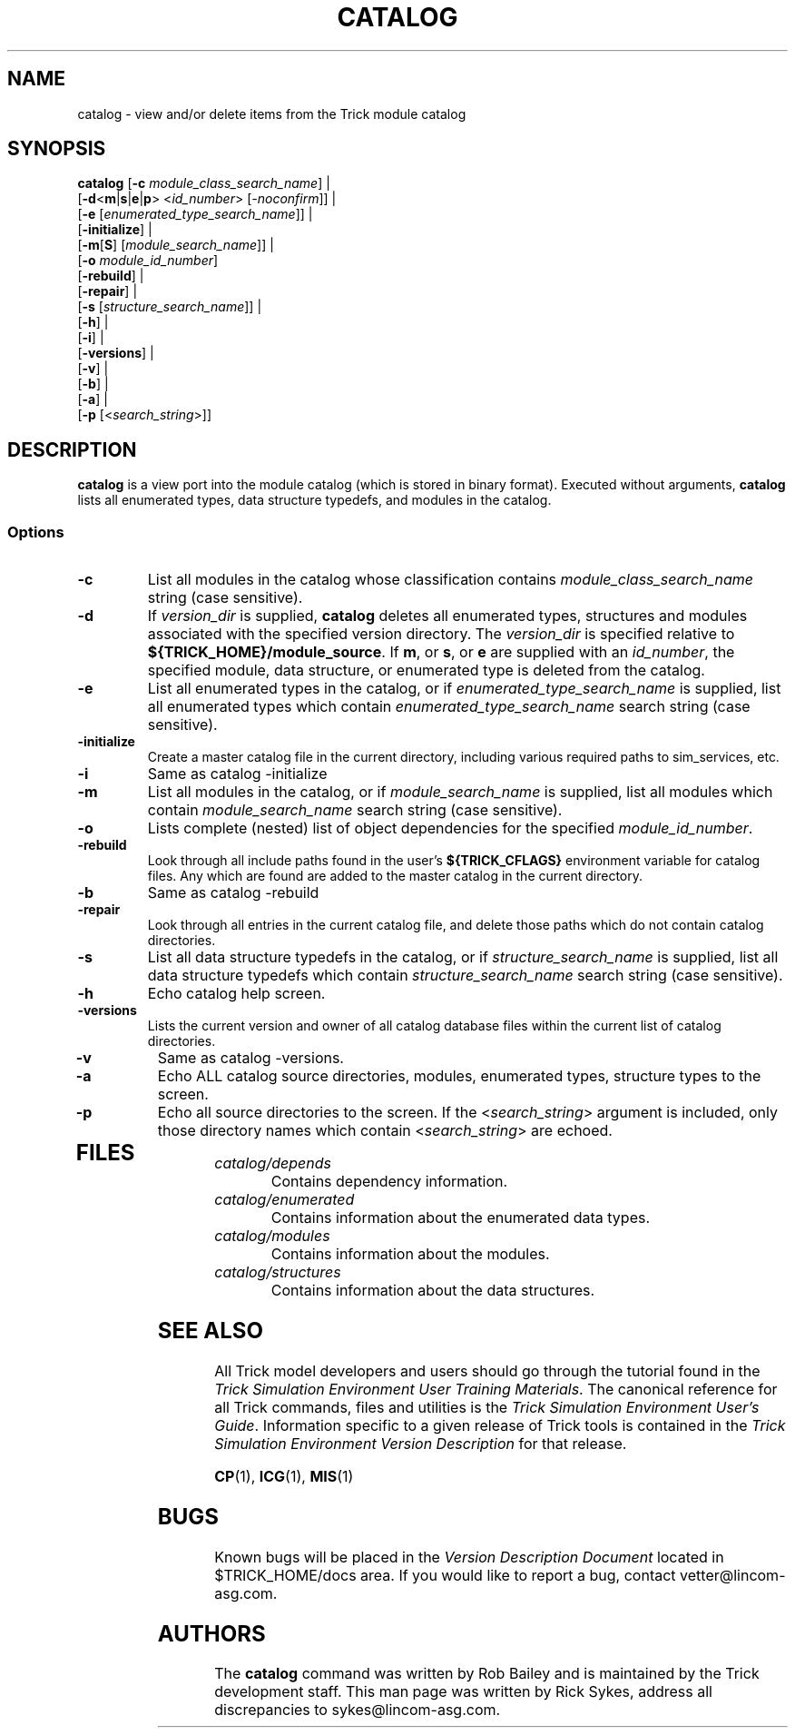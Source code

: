 .TH CATALOG 1 "May 17, 2000" "Trick" "Trick User's Manual"
.SH NAME
catalog \- view and/or delete items from the Trick module catalog
.SH SYNOPSIS
\fBcatalog\fP [\fB-c\fP \fImodule_class_search_name\fP] |
   [\fB-d\fP<\fBm\fP|\fBs\fP|\fBe\fP|\fBp\fP> <\fIid_number\fP> [\fI-noconfirm\fP]] |
   [\fB-e\fP [\fIenumerated_type_search_name\fP]] |
   [\fB-initialize\fP] |
   [\fB-m\fP[\fBS\fP] [\fImodule_search_name\fP]] |
   [\fB-o\fP \fImodule_id_number\fP]
   [\fB-rebuild\fP] |
   [\fB-repair\fP] |
   [\fB-s\fP [\fIstructure_search_name\fP]] |
   [\fB-h\fP] |
   [\fB-i\fP] |
   [\fB-versions\fP] |
   [\fB-v\fP] |
   [\fB-b\fP] |
   [\fB-a\fP] |
   [\fB-p\fP [<\fIsearch_string\fP>]]

.SH DESCRIPTION
\fBcatalog\fP is a view port into the module catalog (which is stored in binary
format).  Executed without arguments, \fBcatalog\fP lists all enumerated types,
data structure typedefs, and modules in the catalog.
.SS Options
.TP
\fB-c\fP
List all modules in the catalog whose classification contains 
\fImodule_class_search_name\fP string (case sensitive).
.TP
\fB-d\fP
If \fIversion_dir\fP is supplied, \fBcatalog\fP deletes all enumerated types,
structures and modules associated with the specified version directory.  The
\fIversion_dir\fP is specified relative to \fB${TRICK_HOME}/module_source\fP.
If \fBm\fP, or \fBs\fP, or \fBe\fP are supplied with an \fIid_number\fP, the 
specified module, data structure, or enumerated type is deleted from the 
catalog.
.TP
\fB-e\fP
List all enumerated types in the catalog, or if
\fIenumerated_type_search_name\fP is supplied, list all enumerated types
which contain \fIenumerated_type_search_name\fP search string (case sensitive).
.TP
\fB-initialize\fP
Create a master catalog file in the current directory, including
various required paths to sim_services, etc.
.TP
\fB-i\fP
Same as catalog -initialize
.TP
\fB-m\fP
List all modules in the catalog, or if \fImodule_search_name\fP is supplied,
list all modules which contain \fImodule_search_name\fP search string (case sensitive).
.TP
\fB-o\fP
Lists complete (nested) list of object dependencies for the specified
\fImodule_id_number\fP.
.TP
\fB-rebuild\fP
Look through all include paths found in the user's \fB${TRICK_CFLAGS}\fP environment
variable for catalog files.  Any which are found are added to the master
catalog in the current directory.
.TP
\fB-b\fP
Same as catalog -rebuild
.TP
\fB-repair\fP
Look through all entries in the current catalog file, and delete those
paths which do not contain catalog directories.
.TP
\fB-s\fP
List all data structure typedefs in the catalog, or if
\fIstructure_search_name\fP is supplied, list all data structure typedefs
which contain \fIstructure_search_name\fP search string (case sensitive).
.TP
\fB-h\fP
Echo catalog help screen.
.TP
\fB-versions\fP
Lists the current version and owner of all catalog database files within the current list of catalog directories.
.TP
\fB-v\fP
Same as catalog -versions.
.TP
\fB-a\fP
Echo ALL catalog source directories, modules, enumerated types, structure types to the screen.
.TP
\fB-p\fP
Echo all source directories to the screen.  If the <\fIsearch_string\fP> argument is included, only those directory names which contain <\fIsearch_string\fP> are echoed.
.TP
.SH FILES
.TP
\fIcatalog/depends\fP
Contains dependency information.
.TP
\fIcatalog/enumerated\fP
Contains information about the enumerated data types.
.TP
\fIcatalog/modules\fP
Contains information about the modules.
.TP
\fIcatalog/structures\fP
Contains information about the data structures.
.SH "SEE ALSO"
All Trick model developers and users should go through the tutorial found
in the \fITrick Simulation Environment User Training Materials\fP.
The canonical reference for all Trick commands, files and utilities is the
\fITrick Simulation Environment User's Guide\fP.  Information specific to a
given release of Trick tools is contained in the \fITrick Simulation
Environment Version Description\fP for that release.
.PP
\fBCP\fP(1), \fBICG\fP(1), \fBMIS\fP(1)
.\" .SH DIAGNOSTICS
.\" How to determine why the command failed.
.SH BUGS
Known bugs will be placed in the \fIVersion Description Document\fP located in
$TRICK_HOME/docs area.  If you would like to report a bug, contact
vetter@lincom-asg.com.
.SH AUTHORS
The \fBcatalog\fP command was written by Rob Bailey and is maintained by the
Trick development staff.  This man page was written by Rick Sykes,
address all discrepancies to sykes@lincom-asg.com.

